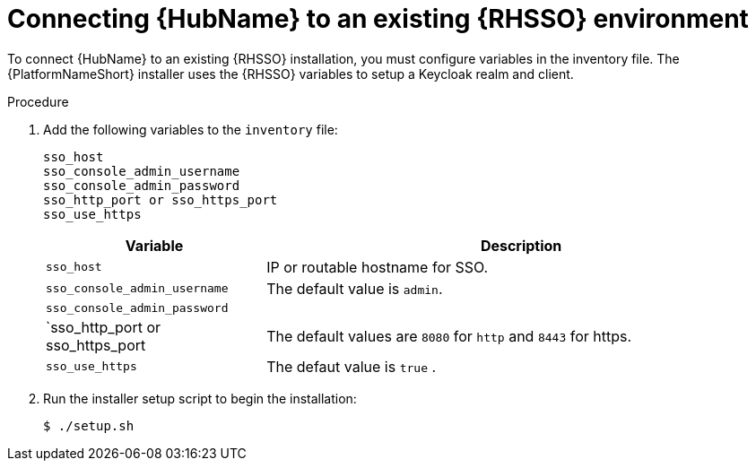 [id="proc-connect-hub-existing-sso"]
= Connecting {HubName} to an existing {RHSSO} environment

To connect {HubName} to an existing {RHSSO} installation, you must configure variables in the inventory file.
The {PlatformNameShort} installer uses the {RHSSO} variables to setup a Keycloak realm and client.

.Procedure

. Add the following variables to the `inventory` file:
+
-----
sso_host
sso_console_admin_username
sso_console_admin_password
sso_http_port or sso_https_port
sso_use_https
-----
+
[cols="30%,70%",options="header"]
|====
| *Variable* | *Description*
| `sso_host` | IP or routable hostname for SSO.
| `sso_console_admin_username` | The default value is `admin`.
| `sso_console_admin_password` | 
| `sso_http_port or sso_https_port | The default values are `8080` for `http` and `8443` for https.
| `sso_use_https` | The defaut value is `true` .
|====

. Run the installer setup script to begin the installation:
+
-----
$ ./setup.sh
-----

